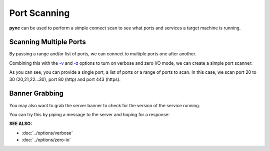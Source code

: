 =============
Port Scanning
=============

**pync** can be used to perform a simple connect scan to
see what ports and services a target machine is running.

Scanning Multiple Ports
=======================

By passing a range and/or list of ports, we can connect
to multiple ports one after another.

Combining this with the `-v <https://pync.readthedocs.io/en/latest/options/verbose.html>`_
and `-z <https://pync.readthedocs.io/en/latest/options/zero-io.html>`_
options to turn on verbose and zero I/O mode, we can create
a simple port scanner:

.. tab:: Unix

   .. code-block:: sh

      pync -vz host.example.com 20-30 80 443

.. tab:: Windows

   .. code-block:: sh

      py -m pync -vz host.example.com 20-30 80 443

.. tab:: Python

   .. code-block:: python

      # scan.py
      from pync import pync
      pync('-vz host.example.com 20-30 80 443')

As you can see, you can provide a single port, a list of
ports or a range of ports to scan.
In this case, we scan port 20 to 30 (20,21,22...30), port
80 (http) and port 443 (https).

Banner Grabbing
===============

You may also want to grab the server banner to check for
the version of the service running.

You can try this by piping a message to the server and
hoping for a response:

.. tab:: Unix
   
   .. code-block:: sh

      echo "QUIT" | pync host.example.com 20-30

.. tab:: Windows

   .. code-block:: sh

      echo QUIT | py -m pync host.example.com 20-30

.. tab:: Python

   .. code-block:: python

      # banner.py
      import io
      from pync import pync
      # BytesIO turns our message into a file-like
      # object for the pync function.
      message = io.BytesIO(b'QUIT')
      pync('host.example.com 20-30', stdin=message)

.. raw:: html

   <br>
   <hr>

:SEE ALSO:

* :doc:`../options/verbose`
* :doc:`../options/zero-io`

